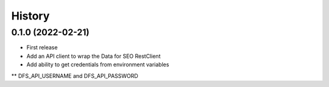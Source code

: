 =======
History
=======

0.1.0 (2022-02-21)
------------------

* First release
* Add an API client to wrap the Data for SEO RestClient
* Add ability to get credentials from environment variables
** DFS_API_USERNAME and DFS_API_PASSWORD
